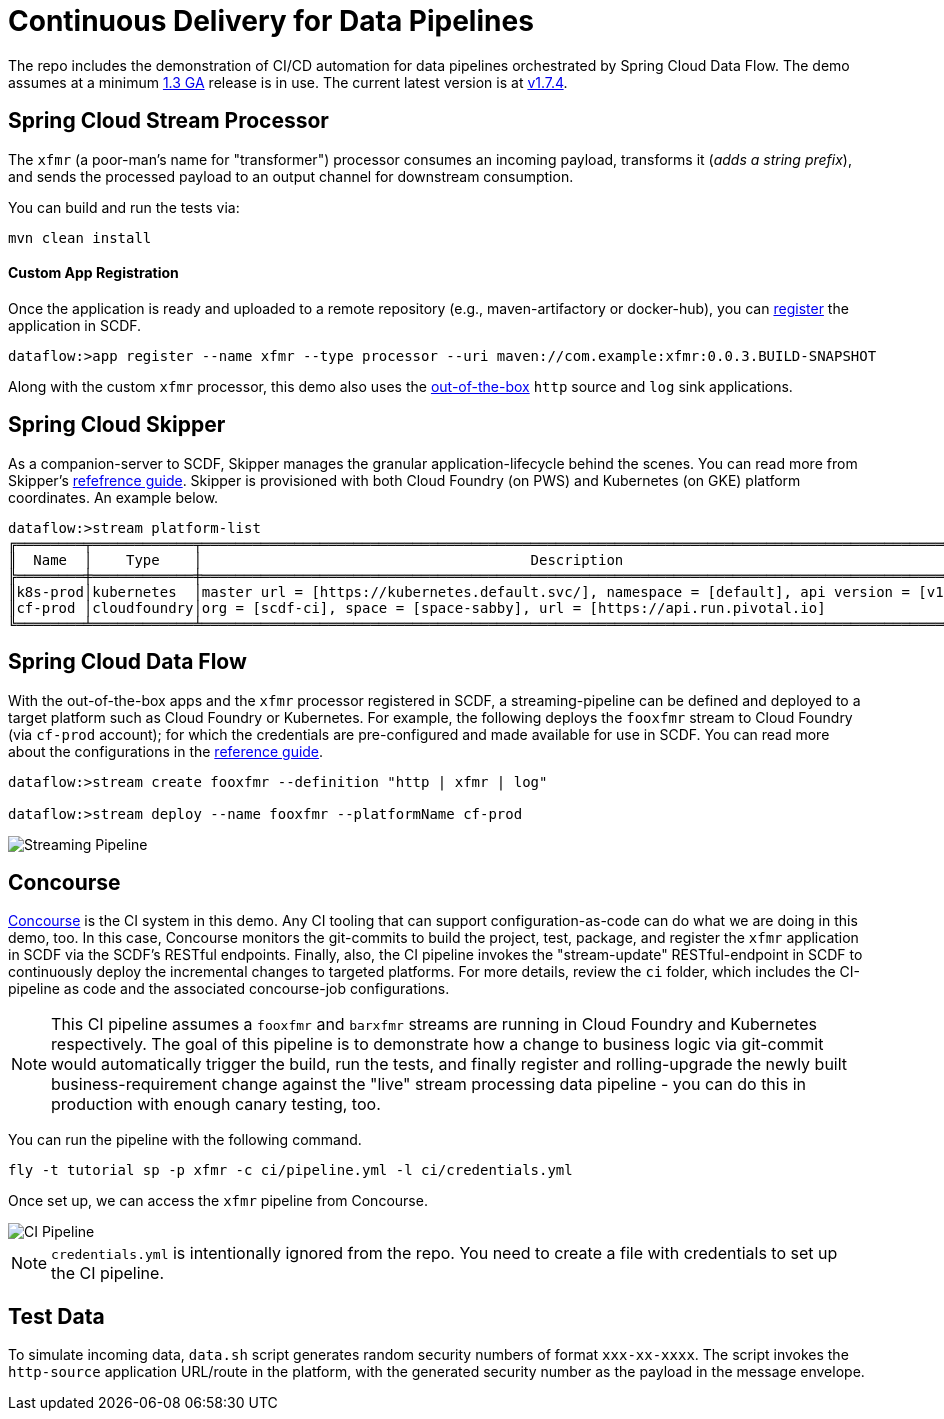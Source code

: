 = Continuous Delivery for Data Pipelines

The repo includes the demonstration of CI/CD automation for data pipelines orchestrated by Spring Cloud Data Flow. The demo assumes at a minimum link:https://content.pivotal.io/blog/spring-cloud-data-flow-1-3-continuous-delivery-usability-improvements-and-function-runner[1.3 GA] release is in use. The current latest version is at link:http://docs.spring.io/spring-cloud-dataflow/docs/1.7.4.RELEASE/reference/htmlsingle/#spring-cloud-dataflow-streams-skipper[v1.7.4].

== Spring Cloud Stream Processor

The `xfmr` (a poor-man's name for "transformer") processor consumes an incoming payload, transforms it (_adds a string prefix_), and sends the processed payload to an output channel for downstream consumption.

You can build and run the tests via:

----
mvn clean install
----

==== Custom App Registration

Once the application is ready and uploaded to a remote repository (e.g., maven-artifactory or docker-hub), you can link:https://docs.spring.io/spring-cloud-dataflow/docs/1.3.0.RELEASE/reference/htmlsingle/#spring-cloud-dataflow-register-stream-apps[register] the application in SCDF.

[source,bash,options=nowrap]
----
dataflow:>app register --name xfmr --type processor --uri maven://com.example:xfmr:0.0.3.BUILD-SNAPSHOT
----

Along with the custom `xfmr` processor, this demo also uses the link:http://cloud.spring.io/spring-cloud-stream-app-starters/[out-of-the-box] `http` source and `log` sink applications.

== Spring Cloud Skipper

As a companion-server to SCDF, Skipper manages the granular application-lifecycle behind the scenes. You can read more from Skipper's link:https://docs.spring.io/spring-cloud-skipper/docs/1.0.0.RELEASE/reference/htmlsingle/#three-minute-tour[refefrence guide]. Skipper is provisioned with both Cloud Foundry (on PWS) and Kubernetes (on GKE) platform coordinates. An example below.

[source,bash,options=nowrap]
----
dataflow:>stream platform-list
╔════════╤════════════╤═════════════════════════════════════════════════════════════════════════════════════════╗
║  Name  │    Type    │                                       Description                                       ║
╠════════╪════════════╪═════════════════════════════════════════════════════════════════════════════════════════╣
║k8s-prod│kubernetes  │master url = [https://kubernetes.default.svc/], namespace = [default], api version = [v1]║
║cf-prod │cloudfoundry│org = [scdf-ci], space = [space-sabby], url = [https://api.run.pivotal.io]               ║
╚════════╧════════════╧═════════════════════════════════════════════════════════════════════════════════════════╝
----

== Spring Cloud Data Flow

With the out-of-the-box apps and the `xfmr` processor registered in SCDF, a streaming-pipeline can be defined and deployed to a target platform such as Cloud Foundry or Kubernetes. For example, the following deploys the `fooxfmr` stream to Cloud Foundry (via `cf-prod` account); for which the credentials are pre-configured and made available for use in SCDF. You can read more about the configurations in the link:https://docs.spring.io/spring-cloud-dataflow/docs/1.3.0.RELEASE/reference/htmlsingle/#spring-cloud-dataflow-streams-skipper[reference guide].

[source,bash,options=nowrap]
----
dataflow:>stream create fooxfmr --definition "http | xfmr | log"

dataflow:>stream deploy --name fooxfmr --platformName cf-prod
----

image::https://github.com/sabbyanandan/xfmr/raw/master/images/scdf-streaming-pipeline.png[Streaming Pipeline]

== Concourse

link:http://concourse.ci/[Concourse] is the CI system in this demo. Any CI tooling that can support configuration-as-code can do what we are doing in this demo, too. In this case, Concourse monitors the git-commits to build the project, test, package, and register the `xfmr` application in SCDF via the SCDF's RESTful endpoints. Finally, also, the CI pipeline invokes the "stream-update" RESTful-endpoint in SCDF to continuously deploy the incremental changes to targeted platforms. For more details, review the `ci` folder, which includes the CI-pipeline as code and the associated concourse-job configurations.

NOTE: This CI pipeline assumes a `fooxfmr` and `barxfmr` streams are running in Cloud Foundry and Kubernetes respectively. The goal of this pipeline is to demonstrate how a change to business logic via git-commit would automatically trigger the build, run the tests, and finally register and rolling-upgrade the newly built business-requirement change against the "live" stream processing data pipeline - you can do this in production with enough canary testing, too.

You can run the pipeline with the following command.

[source,bash,options=nowrap]
----
fly -t tutorial sp -p xfmr -c ci/pipeline.yml -l ci/credentials.yml
----

Once set up, we can access the `xfmr` pipeline from Concourse.

image::https://github.com/sabbyanandan/xfmr/raw/master/images/xfmr-ci-pipeline.png[CI Pipeline]

NOTE: `credentials.yml` is intentionally ignored from the repo. You need to create a file with credentials to set up the CI pipeline.

== Test Data

To simulate incoming data, `data.sh` script generates random security numbers of format `xxx-xx-xxxx`. The script invokes the `http-source` application URL/route in the platform, with the generated security number as the payload in the message envelope.